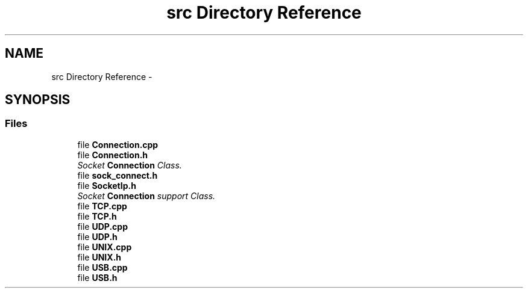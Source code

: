 .TH "src Directory Reference" 3 "Thu Jun 18 2020" "Version 01" "Shared library Connection Socket" \" -*- nroff -*-
.ad l
.nh
.SH NAME
src Directory Reference \- 
.SH SYNOPSIS
.br
.PP
.SS "Files"

.in +1c
.ti -1c
.RI "file \fBConnection\&.cpp\fP"
.br
.ti -1c
.RI "file \fBConnection\&.h\fP"
.br
.RI "\fISocket \fBConnection\fP Class\&. \fP"
.ti -1c
.RI "file \fBsock_connect\&.h\fP"
.br
.ti -1c
.RI "file \fBSocketIp\&.h\fP"
.br
.RI "\fISocket \fBConnection\fP support Class\&. \fP"
.ti -1c
.RI "file \fBTCP\&.cpp\fP"
.br
.ti -1c
.RI "file \fBTCP\&.h\fP"
.br
.ti -1c
.RI "file \fBUDP\&.cpp\fP"
.br
.ti -1c
.RI "file \fBUDP\&.h\fP"
.br
.ti -1c
.RI "file \fBUNIX\&.cpp\fP"
.br
.ti -1c
.RI "file \fBUNIX\&.h\fP"
.br
.ti -1c
.RI "file \fBUSB\&.cpp\fP"
.br
.ti -1c
.RI "file \fBUSB\&.h\fP"
.br
.in -1c
